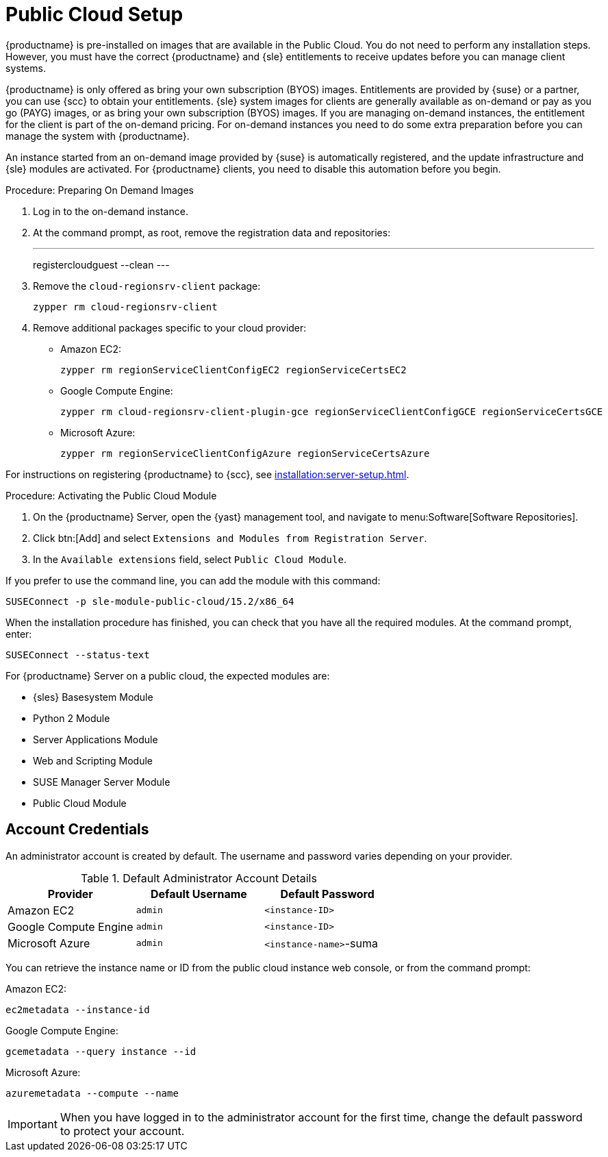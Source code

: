 [[public-cloud-setup]]
= Public Cloud Setup

// Deprecated. See Quick Start: Public Cloud Guide instead. --LKB 2021-01-13

{productname} is pre-installed on images that are available in the Public Cloud.
You do not need to perform any installation steps.
However, you must have the correct {productname} and {sle} entitlements to receive updates before you can manage client systems.

{productname} is only offered as bring your own subscription (BYOS) images.
Entitlements are provided by {suse} or a partner, you can use {scc} to obtain your entitlements.
{sle} system images for clients are generally available as on-demand or pay as you go (PAYG) images, or as bring your own subscription (BYOS) images.
If you are managing on-demand instances, the entitlement for the client is part of the on-demand pricing.
For on-demand instances you need to do some extra preparation before you can manage the system with {productname}.

An instance started from an on-demand image provided by {suse} is automatically registered, and the update infrastructure and {sle} modules are activated.
For {productname} clients, you need to disable this automation before you begin.



.Procedure: Preparing On Demand Images
. Log in to the on-demand instance.
. At the command prompt, as root, remove the registration data and repositories:
+
---
registercloudguest --clean
---
. Remove the ``cloud-regionsrv-client`` package:
+
----
zypper rm cloud-regionsrv-client
----
. Remove additional packages specific to your cloud provider:
+
* Amazon EC2:
+
----
zypper rm regionServiceClientConfigEC2 regionServiceCertsEC2
----
+
* Google Compute Engine:
+
----
zypper rm cloud-regionsrv-client-plugin-gce regionServiceClientConfigGCE regionServiceCertsGCE
----
+
* Microsoft Azure:
+
----
zypper rm regionServiceClientConfigAzure regionServiceCertsAzure
----

For instructions on registering {productname} to {scc}, see xref:installation:server-setup.adoc[].



.Procedure: Activating the Public Cloud Module
. On the {productname} Server, open the {yast} management tool, and navigate to menu:Software[Software Repositories].
. Click btn:[Add] and select [guimenu]``Extensions and Modules from Registration Server``.
. In the [guimenu]``Available extensions`` field, select [guimenu]``Public Cloud Module``.

If you prefer to use the command line, you can add the module with this command:
----
SUSEConnect -p sle-module-public-cloud/15.2/x86_64
----

When the installation procedure has finished, you can check that you have all the required modules.
At the command prompt, enter:

----
SUSEConnect --status-text
----

For {productname} Server on a public cloud, the expected modules are:

* {sles} Basesystem Module
* Python 2 Module
* Server Applications Module
* Web and Scripting Module
* SUSE Manager Server Module
* Public Cloud Module



== Account Credentials

An administrator account is created by default.
The username and password varies depending on your provider.

.Default Administrator Account Details
[cols="1,1,1", options="header"]
|===
| Provider              | Default Username  | Default Password
| Amazon EC2            | ``admin``         | ``<instance-ID>``
| Google Compute Engine | ``admin``         | ``<instance-ID>``
| Microsoft Azure       | ``admin``         |``<instance-name>``-suma
|===

You can retrieve the instance name or ID from the public cloud instance web console, or from the command prompt:

Amazon EC2:

----
ec2metadata --instance-id
----

Google Compute Engine:

----
gcemetadata --query instance --id
----

Microsoft Azure:

----
azuremetadata --compute --name
----


[IMPORTANT]
====
When you have logged in to the administrator account for the first time, change the default password to protect your account.
====
